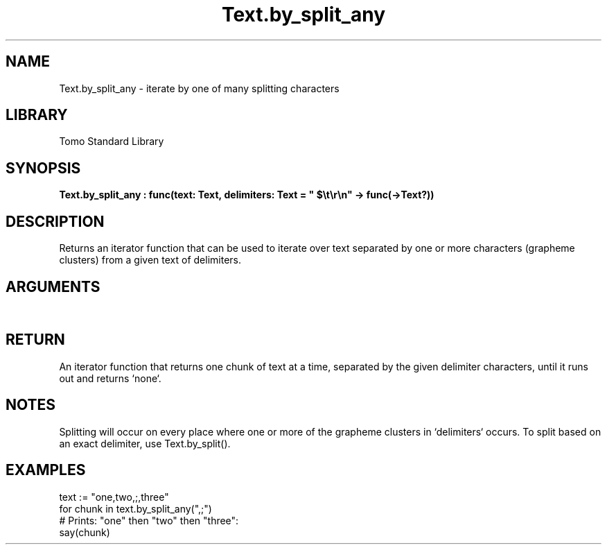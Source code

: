 '\" t
.\" Copyright (c) 2025 Bruce Hill
.\" All rights reserved.
.\"
.TH Text.by_split_any 3 2025-04-21 "Tomo man-pages"
.SH NAME
Text.by_split_any \- iterate by one of many splitting characters
.SH LIBRARY
Tomo Standard Library
.SH SYNOPSIS
.nf
.BI Text.by_split_any\ :\ func(text:\ Text,\ delimiters:\ Text\ =\ "\ $\[rs]t\[rs]r\[rs]n"\ ->\ func(->Text?))
.fi
.SH DESCRIPTION
Returns an iterator function that can be used to iterate over text separated by one or more characters (grapheme clusters) from a given text of delimiters.


.SH ARGUMENTS

.TS
allbox;
lb lb lbx lb
l l l l.
Name	Type	Description	Default
text	Text	The text to be iterated over in delimited chunks. 	-
delimiters	Text	Grapheme clusters to use for splitting the text. 	"\ $\[rs]t\[rs]r\[rs]n"
.TE
.SH RETURN
An iterator function that returns one chunk of text at a time, separated by the given delimiter characters, until it runs out and returns `none`.

.SH NOTES
Splitting will occur on every place where one or more of the grapheme clusters in `delimiters` occurs.
To split based on an exact delimiter, use Text.by_split().

.SH EXAMPLES
.EX
text := "one,two,;,three"
for chunk in text.by_split_any(",;")
# Prints: "one" then "two" then "three":
say(chunk)
.EE
